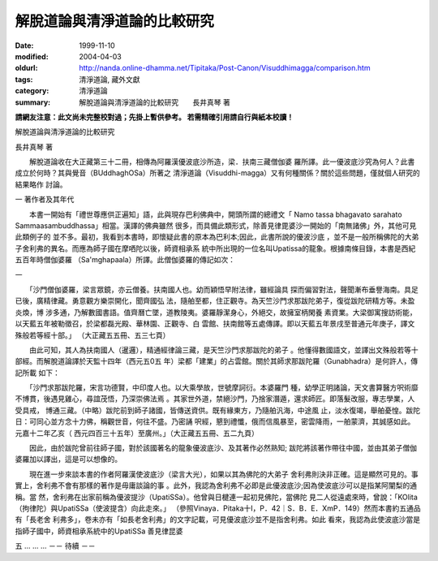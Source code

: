 解脫道論與清淨道論的比較研究
############################

:date: 1999-11-10
:modified: 2004-04-03
:oldurl: http://nanda.online-dhamma.net/Tipitaka/Post-Canon/Visuddhimagga/comparison.htm
:tags: 清淨道論, 藏外文獻
:category: 清淨道論
:summary: 解脫道論與清淨道論的比較研究　　長井真琴 著


**請網友注意：此文尚未完整校對過；先掛上暫供參考。
若需精確引用請自行與紙本校讀！**

解脫道論與清淨道論的比較研究

長井真琴 著

　　解脫道論收在大正藏第三十二冊，相傳為阿羅漢優波底沙所造，梁．扶南三藏僧伽婆 羅所譯。此一優波底沙究為何人？此書成立於何時？其與覺音（BUddhaghOSa）所著之 清淨道論（Visuddhi-magga）又有何種關係？關於這些問題，僅就個人研究的結果略作 討論。

一 著作者及其年代

　　本書一開始有「禮世尊應供正遍知」語，此與現存巴利佛典中，開頭所謂的總禮文「 Namo tassa bhagavato sarahato Sammaasambuddhassa」相當。漢譯的佛典雖然 很多，而具備此類形式，除善見律毘婆沙一開始的「南無諸佛」外，其他可見此類例子的 並不多。最初，我看到本書時，即懷疑此書的原本為巴利本;因此，此書所說的優波沙底 ，並不是一般所稱佛陀的大弟子舍利弗的異名。而應為師子國在摩哂陀以後，師資相承系 統中所出現的一位名叫Upatissa的龍象。根據南條目錄，本書是西紀五百年時僧伽婆羅 （Sa'mghapaala）所譯。此僧伽婆羅的傳記如次：

一

　　「沙門僧伽婆羅，梁言眾鏡，亦云僧養。扶南國人也。幼而穎悟早附法律，雖經論具 探而偏習對法，聲聞漸布垂譽海南。具足已後，廣精律藏。勇意觀方樂崇開化，聞齊國弘 法，隨舶至都，住正觀寺。為天竺沙門求那跋陀弟子，復從跋陀研精方等。未盈炎煥，博 涉多通，乃解數國書語。值齊曆亡墜，道教陵夷。婆羅靜潔身心，外絕交，故擁室柄閑養 素資業。大梁御寓搜訪術能，以天藍五年被勒徵召，於梁都磊光殿、華林園、正觀寺、白 雲館、扶南館等五處傳譯。即以天藍五年景戌至普通元年庚子，譯文殊般若等經十部。」 （大正藏五五冊、五三七頁）

　　由此可知，其人為扶南國人（暹邏），精通經律論三藏，是天竺沙門求那跋陀的弟子 。他懂得數國語文，並譯出文殊般若等十部經。而解脫道論譯於天監十四年（西元五0五 年）梁都「建業」的占雲館。關於其師求那跋陀羅（Gunabhadra）是何許人，傳記所載 如下：

　　「沙門求那跋陀羅，宋言功德賢，中印度人也。以大乘學故，世號摩訶衍。本婆羅門 種，幼學正明諸論，天文書算醫方呎術靡不博貫，後遇見雞心，尋誼茂悟，乃深崇佛法焉 。其家世外道，禁絕沙門，乃捨家潛遁，還求師匠。即落髮改服，專志學業，人受具戒， 博通三藏。（中略）跋陀前到師子諸國，皆傳送資供。既有緣東方，乃隨舶汎海，中途風 止，淡水復竭，舉舶憂惶。跋陀日：可同心並方念十力佛，稱觀世音，何往不盛。乃密誦 呎經，懇到禮懺，俄而信風暴至，密雲降雨，一舶蒙濟，其誠感如此。元嘉十二年乙亥（ 西元四百三十五年）至廣州。」（大正藏五五冊、五二九頁）

　　因此，由於跋陀曾前往師子國，對於該國著名的龍象優波底沙、及其著作必然熟知; 跋陀將該著作帶往中國，並由其弟子僧伽婆羅加以譯出，這是可以想像的。

　　現在進一步來談本書的作者阿羅漢使波底沙（梁言大光），如果以其為佛陀的大弟子 舍利弗則決非正確。這是顯然可見的。事實上，舍利弗不會有那樣的著作是毋庸談論的事 。此外，我認為舍利弗不必即是此優波底沙;因為使波底沙可以是指某阿闡梨的通稱。當 然，舍利弗在出家前稱為優波提沙（UpatiSSa）。他曾與日楗連一起初見佛陀，當佛陀 見二人從遠處來時，曾說：「KOlita（拘律陀）與UpatiSSa（使波提含）向此走來。」 （參照Vinaya．Pitaka十I，P．42｜S．B．E．XmP．149）然而本書約五通品有「長老舍 利弗多」，卷未亦有「如長老舍利弗」的文字記載，可見優波底沙並不是指舍利弗。如此 看來，我認為此使波底沙當是指師子國中，師資相承系統中的UpatiSSa 善見律昆婆

五 ... ... ... －－ 待續 －－


.. 04.03; 93('04)/02/05(3rd ed.); 88('99)/11/10(1st ed.), 89('00)/03/21(2nd ed.),
